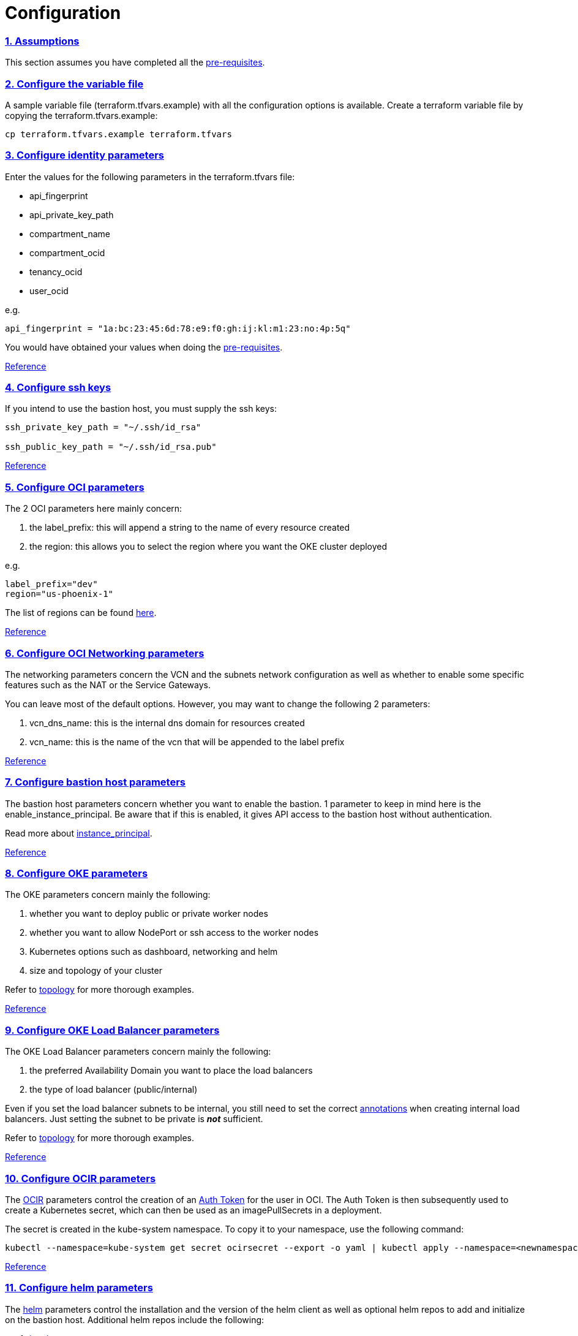 = Configuration

:idprefix:
:idseparator: -
:sectlinks:
:sectnums:

:uri-repo: https://github.com/oracle-terraform-modules/terraform-oci-oke

:uri-rel-file-base: link:{uri-repo}/blob/v12docs
:uri-rel-tree-base: link:{uri-repo}/tree/v12docs
:uri-docs: {uri-rel-file-base}/docs

:uri-calico: https://www.projectcalico.org/
:uri-calico-policy: https://docs.projectcalico.org/v3.8/getting-started/kubernetes/installation/other
:uri-changelog: {uri-rel-file-base}/CHANGELOG.adoc
:uri-contribute: {uri-rel-file-base}/CONTRIBUTING.adoc
:uri-contributors: {uri-rel-file-base}/CONTRIBUTORS.adoc
:uri-helm: https://helm.sh/
:uri-helm-incubator: https://kubernetes-charts-incubator.storage.googleapis.com/
:uri-helm-jetstack: https://charts.jetstack.io
:uri-instructions: {uri-docs}/instructions.adoc
:uri-license: {uri-rel-file-base}/LICENSE.txt
:uri-kubernetes: https://kubernetes.io/
:uri-kubernetes-hpa: https://kubernetes.io/docs/tasks/run-application/horizontal-pod-autoscale/
:uri-metrics-server: https://github.com/kubernetes-incubator/metrics-server
:uri-networks-subnets-cidr: https://erikberg.com/notes/networks.html
:uri-oci-authtoken: https://docs.cloud.oracle.com/iaas/Content/Registry/Tasks/registrygettingauthtoken.htm
:uri-oci: https://cloud.oracle.com/cloud-infrastructure
:uri-oci-documentation: https://docs.cloud.oracle.com/iaas/Content/home.htm
:uri-oci-instance-principal: https://docs.cloud.oracle.com/iaas/Content/Identity/Tasks/callingservicesfrominstances.htm
:uri-oci-loadbalancer-annotations: https://github.com/oracle/oci-cloud-controller-manager/blob/master/docs/load-balancer-annotations.md
:uri-oci-region: https://docs.cloud.oracle.com/iaas/Content/General/Concepts/regions.htm
:uri-oci-ocir: https://docs.cloud.oracle.com/iaas/Content/Registry/Concepts/registryoverview.htm
:uri-oke: https://docs.cloud.oracle.com/iaas/Content/ContEng/Concepts/contengoverview.htm
:uri-oracle: https://www.oracle.com
:uri-prereqs: {uri-docs}/prerequisites.adoc
:uri-quickstart: {uri-docs}/quickstart.adoc

:uri-terraform: https://www.terraform.io
:uri-terraform-cidrsubnet-desconstructed: http://blog.itsjustcode.net/blog/2017/11/18/terraform-cidrsubnet-deconstructed/
:uri-terraform-oci: https://www.terraform.io/docs/providers/oci/index.html
:uri-terraform-oke-sample: https://github.com/terraform-providers/terraform-provider-oci/tree/master/examples/container_engine
:uri-terraform-options: {uri-docs}/terraformoptions.adoc
:uri-topology: {uri-docs}/topology.adoc

=== Assumptions

This section assumes you have completed all the {uri-prereqs}[pre-requisites].

=== Configure the variable file

A sample variable file (terraform.tfvars.example) with all the configuration options is available. Create a terraform variable file by copying the terraform.tfvars.example:

----
cp terraform.tfvars.example terraform.tfvars
----

=== Configure identity parameters

Enter the values for the following parameters in the terraform.tfvars file:

- api_fingerprint
- api_private_key_path
- compartment_name
- compartment_ocid
- tenancy_ocid
- user_ocid

e.g.

----
api_fingerprint = "1a:bc:23:45:6d:78:e9:f0:gh:ij:kl:m1:23:no:4p:5q"
----

You would have obtained your values when doing the {uri-prereqs}[pre-requisites]. 

{uri-terraform-options}#identity-and-access[Reference]

=== Configure ssh keys

If you intend to use the bastion host, you must supply the ssh keys:

----
ssh_private_key_path = "~/.ssh/id_rsa"

ssh_public_key_path = "~/.ssh/id_rsa.pub"
----

{uri-terraform-options}#ssh-keys[Reference]

=== Configure OCI parameters

The 2 OCI parameters here mainly concern:

1. the label_prefix: this will append a string to the name of every resource created
2. the region: this allows you to select the region where you want the OKE cluster deployed

e.g.

----
label_prefix="dev"
region="us-phoenix-1"
----

The list of regions can be found {uri-oci-region}[here].

{uri-terraform-options}#general-oci[Reference]

=== Configure OCI Networking parameters

The networking parameters concern the VCN and the subnets network configuration as well as whether to enable some specific features such as the NAT or the Service Gateways. 

You can leave most of the default options. However, you may want to change the following 2 parameters:

. vcn_dns_name: this is the internal dns domain for resources created
. vcn_name: this is the name of the vcn that will be appended to the label prefix

{uri-terraform-options}#oci-networking[Reference]

=== Configure bastion host parameters

The bastion host parameters concern whether you want to enable the bastion. 1 parameter to keep in mind here is the enable_instance_principal. Be aware that if this is enabled, it gives API access to the bastion host without authentication.

Read more about {uri-oci-instance-principal}[instance_principal].

{uri-terraform-options}#bastion-host[Reference]

=== Configure OKE parameters

The OKE parameters concern mainly the following:

. whether you want to deploy public or private worker nodes
. whether you want to allow NodePort or ssh access to the worker nodes
. Kubernetes options such as dashboard, networking and helm
. size and topology of your cluster

Refer to {uri-topology}[topology] for more thorough examples.

{uri-terraform-options}#oke[Reference]

=== Configure OKE Load Balancer parameters

The OKE Load Balancer parameters concern mainly the following:

. the preferred Availability Domain you want to place the load balancers
. the type of load balancer (public/internal)

Even if you set the load balancer subnets to be internal, you still need to set the correct {uri-oci-loadbalancer-annotations}[annotations] when creating internal load balancers. Just setting the subnet to be private is *_not_* sufficient.

Refer to {uri-topology}[topology] for more thorough examples.

{uri-terraform-options}#oke-load-balancers[Reference]

=== Configure OCIR parameters

The {uri-oci-ocir}[OCIR] parameters control the creation of an {uri-oci-authtoken}[Auth Token] for the user in OCI. The Auth Token is then subsequently used to create a Kubernetes secret, which can then be used as an imagePullSecrets in a deployment.

The secret is created in the kube-system namespace. To copy it to your namespace, use the following command:

----
kubectl --namespace=kube-system get secret ocirsecret --export -o yaml | kubectl apply --namespace=<newnamespace> -f -
----

{uri-terraform-options}#ocir[Reference]

=== Configure helm parameters

The {uri-helm}[helm] parameters control the installation and the version of the helm client as well as optional helm repos to add and initialize on the bastion host. Additional helm repos include the following:

. {uri-helm-incubator}[incubator]
. {uri-helm-jetstack}[jetstack]

{uri-terraform-options}#helm[Reference]

=== Configure Calico parameters

The calico parameters control the installation of {uri-calico}[Calico] for {uri-calico-policy}[network policy].

{uri-terraform-options}#calico[Reference]

=== Configure Kubernetes Metrics Server

The Kubernetes Metrics Server parameter controls the installation of {uri-metrics-server}[Kubernetes Metrics Server]. *Required* for {uri-kubernetes-hpa}[Horizontal Pod Autoscaling].

{uri-terraform-options}#kubernetes-metrics-server[Reference]
